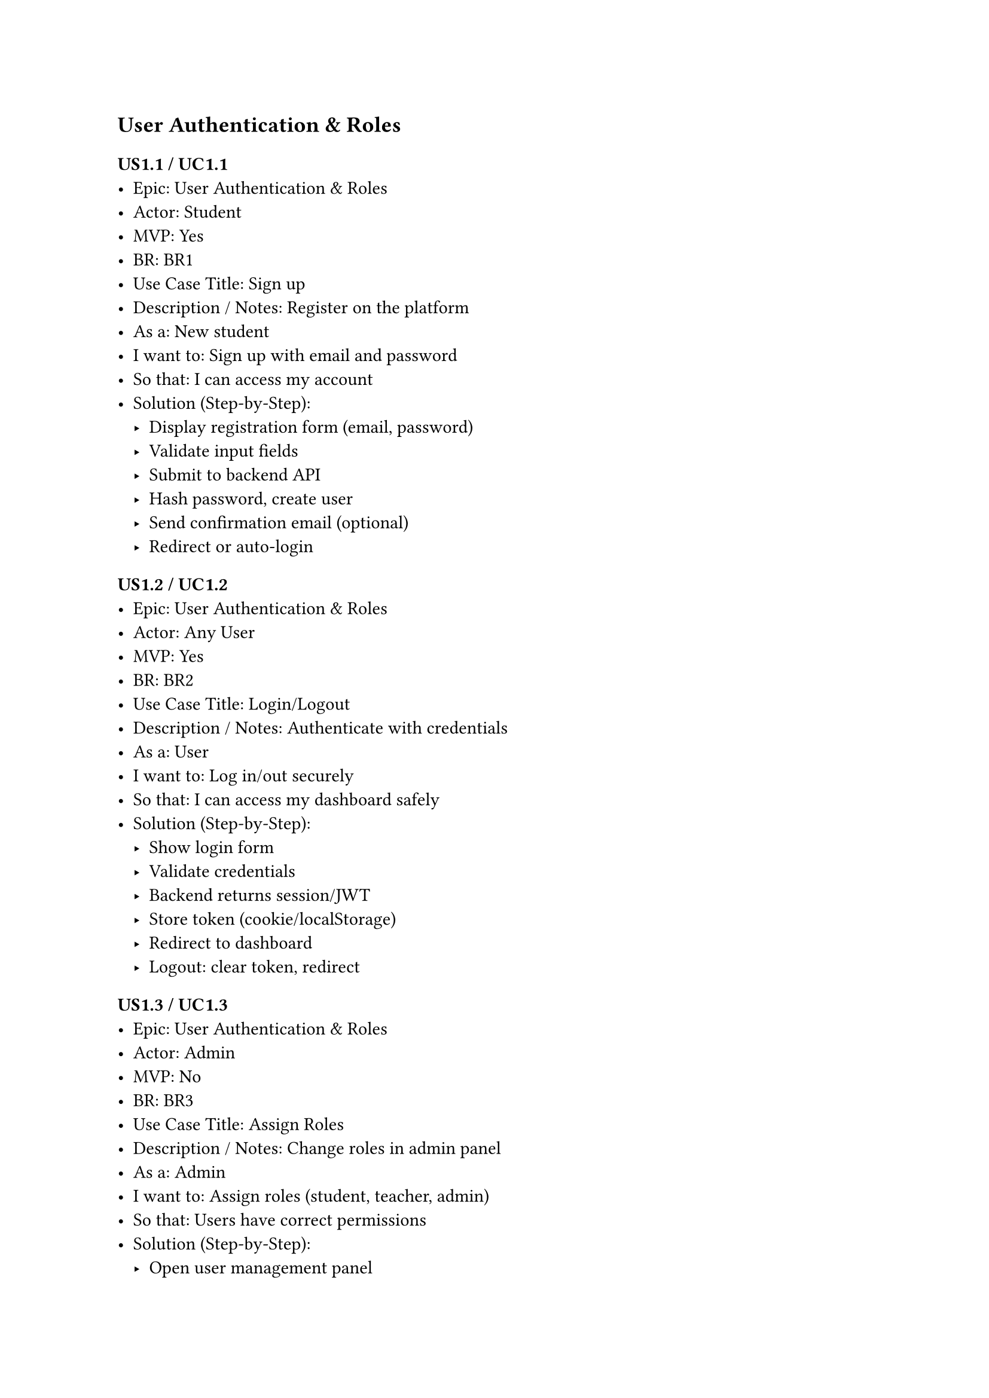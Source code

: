 #set heading(offset: 1)


= User Authentication & Roles

== US1.1 / UC1.1
- Epic: User Authentication & Roles
- Actor: Student
- MVP: Yes
- BR: BR1
- Use Case Title: Sign up
- Description / Notes: Register on the platform
- As a: New student
- I want to: Sign up with email and password
- So that: I can access my account
- Solution (Step-by-Step):
  - Display registration form (email, password)
  - Validate input fields
  - Submit to backend API
  - Hash password, create user
  - Send confirmation email (optional)
  - Redirect or auto-login

== US1.2 / UC1.2
- Epic: User Authentication & Roles
- Actor: Any User
- MVP: Yes
- BR: BR2
- Use Case Title: Login/Logout
- Description / Notes: Authenticate with credentials
- As a: User
- I want to: Log in/out securely
- So that: I can access my dashboard safely
- Solution (Step-by-Step):
  - Show login form
  - Validate credentials
  - Backend returns session/JWT
  - Store token (cookie/localStorage)
  - Redirect to dashboard
  - Logout: clear token, redirect

== US1.3 / UC1.3
- Epic: User Authentication & Roles
- Actor: Admin
- MVP: No
- BR: BR3
- Use Case Title: Assign Roles
- Description / Notes: Change roles in admin panel
- As a: Admin
- I want to: Assign roles (student, teacher, admin)
- So that: Users have correct permissions
- Solution (Step-by-Step):
  - Open user management panel
  - Select user
  - Choose role (Student/Teacher/Admin)
  - Submit role change
  - Backend updates permissions

== US1.4 / UC1.4
- Epic: User Authentication & Roles
- Actor: Admin
- MVP: No
- BR: BR4
- Use Case Title: Create Teacher Account
- Description / Notes: Teachers must be manually added
- As a: Admin
- I want to: Make teacher's account
- So that: New users can’t be teachers by default
- Solution (Step-by-Step):
  - Admin opens create user form
  - Fill in teacher info
  - Select “Teacher” role
  - Backend creates account
  - Send activation or temp password email

= Course & Class Management

== US2.1 / UC2.1
- Epic: Course & Class Management
- Actor: Admin
- MVP: Yes
- BR: BR5
- Use Case Title: Manage Courses
- Description / Notes: Full course lifecycle management
- As a: Admin
- I want to: CRUD courses
- So that: We can structure learning content
- Solution (Step-by-Step):
  - Open course dashboard
  - Create/edit/delete course
  - Fill in course form (title, desc, etc.)
  - Submit to backend
  - Reflect updated list

== US2.2 / UC2.2
- Epic: Course & Class Management
- Actor: Admin
- MVP: Yes
- BR: BR6
- Use Case Title: Manage Classes
- Description / Notes: Link classes to courses
- As a: Admin
- I want to: CRUD classes and assign to courses
- So that: Students can join organized sessions
- Solution (Step-by-Step):
  - Access class management UI
  - Create/edit/delete classes
  - Link to a course + schedule
  - Backend stores updates
  - Classes show in course view

== US2.3 / UC2.3
- Epic: Course & Class Management
- Actor: Admin
- MVP: No
- BR: BR7
- Use Case Title: Manage Student Enrollments
- Description / Notes: Assign/remove students
- As a: Admin
- I want to: Enroll/remove students from courses
- So that: I can manage who attends
- Solution (Step-by-Step):
  - Open class or student profile
  - Click enroll/remove buttons
  - Backend updates records
  - UI reflects enrollment status

== US2.4 / UC2.4
- Epic: Course & Class Management
- Actor: Student
- MVP: Yes
- BR: BR8
- Use Case Title: View Enrolled Courses
- Description / Notes: Show list of joined courses
- As a: Student
- I want to: View my enrolled courses
- So that: I know when and what I’m learning
- Solution (Step-by-Step):
  - Student logs in
  - Fetch enrolled courses from backend
  - Display course list in dashboard

== US2.5 / UC2.5
- Epic: Course & Class Management
- Actor: Admin
- MVP: No
- BR: BR9
- Use Case Title: Manage Teacher-Class Assignment
- Description / Notes: Assign teachers per class
- As a: Admin
- I want to: Assign/remove teachers to classes
- So that: I can manage who teaches what class
- Solution (Step-by-Step):
  - Open class details
  - Choose teacher from dropdown
  - Assign/remove teacher
  - Backend updates assignment
  - Reflect in views

== US2.6 / UC2.6
- Epic: Course & Class Management
- Actor: Student
- MVP: Yes
- BR: BR10
- Use Case Title: Self-Enroll in Courses
- Description / Notes: Enroll or leave courses
- As a: Student
- I want to: Enroll / Remove from courses
- So that: I can attend courses
- Solution (Step-by-Step):
  - Access course catalog
  - Click Enroll/Unenroll
  - Backend updates enrollment
  - Dashboard shows current enrollments

= Material Management

== US3.1 / UC3.1
- Epic: Material Management
- Actor: Teacher
- MVP: Yes
- BR: BR11
- Use Case Title: Manage Course Materials
- Description / Notes: Add/edit/delete resources
- As a: Teacher
- I want to: CRUD materials (PDFs, videos, links)
- So that: Students can study relevant content
- Solution (Step-by-Step):
  - Open course materials tab
  - Upload files or add links
  - Tag with course/topic
  - Backend stores and links materials
  - Provide edit/delete options

== US3.2 / UC3.2
- Epic: Material Management
- Actor: Student
- MVP: Yes
- BR: BR12
- Use Case Title: Access Learning Materials
- Description / Notes: View materials in enrolled courses
- As a: Student
- I want to: Access learning materials
- So that: I can study independently
- Solution (Step-by-Step):
  - Open course page
  - Fetch materials from backend
  - Display for download/stream
  - Restrict access by enrollment

= Assignment Management

== US4.1 / UC4.1
- Epic: Assignment Management
- Actor: Teacher
- MVP: Yes
- BR: BR13
- Use Case Title: Manage Assignments
- Description / Notes: Create/update assignments
- As a: Teacher
- I want to: CRUD written assignments
- So that: Students can practice and be assessed
- Solution (Step-by-Step):
  - Go to assignment tab
  - Create/edit assignments (title, desc, deadline)
  - Submit to backend
  - Display to students

== US4.2 / UC4.2
- Epic: Assignment Management
- Actor: Student
- MVP: Yes
- BR: BR14
- Use Case Title: Submit Assignments
- Description / Notes: Upload or write submissions
- As a: Student
- I want to: CRUD submissions with file or text
- So that: My teacher can review it
- Solution (Step-by-Step):
  - Open assignment page
  - Upload file or write in editor
  - Submit to backend
  - Status shown (submitted/resubmitted)

== US4.3 / UC4.3
- Epic: Assignment Management
- Actor: Teacher
- MVP: No
- BR: BR15
- Use Case Title: Review Submissions & Comment
- Description / Notes: Evaluate and give feedback
- As a: Teacher
- I want to: Review student submissions, view submission details, add comments or feedback, and annotate or grade
- So that: I can help students improve
- Solution (Step-by-Step):
  - View submissions list
  - Open student’s submission
  - Add comments or annotations
  - Save feedback
  - Notify student

== US4.4 / UC4.4
- Epic: Assignment Management
- Actor: Student
- MVP: Yes
- BR: BR16
- Use Case Title: View Feedback
- Description / Notes: Read teacher comments
- As a: Student
- I want to: View teacher feedback/comments
- So that: I can learn from my mistakes
- Solution (Step-by-Step):
  - Open submitted assignment
  - View teacher feedback
  - Backend fetches feedback
  - Display comments/scores

= Notifications

== US5.1 / UC5.1
- Epic: Notifications
- Actor: Teacher
- MVP: No
- BR: BR17
- Use Case Title: Send Notifications
- Description / Notes: Notify enrolled students
- As a: Teacher
- I want to: Send notifications to a course
- So that: I can communicate updates or guidance
- Solution (Step-by-Step):
  - Open notification panel
  - Select recipients (class/course)
  - Compose message
  - Backend sends & stores
  - Deliver via platform/email

== US5.2 / UC5.2
- Epic: Notifications
- Actor: Student
- MVP: No
- BR: BR18
- Use Case Title: Receive Notifications
- Description / Notes: Get system or teacher updates
- As a: Student
- I want to: Receive notifications
- So that: I don’t miss important updates
- Solution (Step-by-Step):
  - View notifications in dashboard
  - Fetch from backend
  - Optional email/push alert
  - Mark as read/unread

= Student Progress Tracking

== US6.1 / UC6.1
- Epic: Student Progress Tracking
- Actor: Teacher
- MVP: No
- BR: BR19
- Use Case Title: View Submissions
- Description / Notes: See assignment submissions
- As a: Teacher
- I want to: View student submissions
- So that: I can track performance
- Solution (Step-by-Step):
  - Access assignment dashboard
  - Filter by student/status
  - View submission status
  - Export (optional)

== US6.2 / UC6.2
- Epic: Student Progress Tracking
- Actor: Student
- MVP: No
- BR: BR20
- Use Case Title: View My Submissions
- Description / Notes: Track my past work
- As a: Student
- I want to: See my submissions
- So that: I can monitor my learning
- Solution (Step-by-Step):
  - Open “My Submissions” page
  - Fetch list of submissions
  - Show status and feedback

= Admin Dashboard & Settings

== US7.1 / UC7.1
- Epic: Admin Dashboard & Settings
- Actor: Admin
- MVP: No
- BR: BR21
- Use Case Title: View Platform Stats
- Description / Notes: Dashboard of key metrics
- As a: Admin
- I want to: View total users, courses, assignments stats
- So that: I get an overview of platform usage
- Solution (Step-by-Step):
  - Open admin dashboard
  - Backend aggregates stats
  - Display charts (users, courses, submissions)
  - Add time filters

== US7.2 / UC7.2
- Epic: Admin Dashboard & Settings
- Actor: Admin
- MVP: No
- BR: BR22
- Use Case Title: Manage User Accounts
- Description / Notes: Edit/delete/deactivate users
- As a: Admin
- I want to: Manage all user accounts
- So that: I can edit or deactivate users
- Solution (Step-by-Step):
  - Open user management table
  - Search/edit/deactivate users
  - Confirm actions
  - Backend updates user records

== US7.3 / UC7.3
- Epic: Admin Dashboard & Settings
- Actor: Admin
- MVP: No
- BR: BR23
- Use Case Title: Update System Settings
- Description / Notes: Modify global/platform settings
- As a: Admin
- I want to: Update center info and settings
- So that: The system stays up to date
- Solution (Step-by-Step):
  - Open settings page
  - Edit branding, terms, contact info
  - Save to backend
  - Changes apply system-wide
